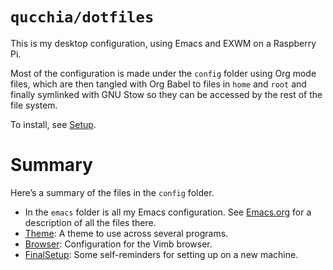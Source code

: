 * =qucchia/dotfiles=

This is my desktop configuration, using Emacs and EXWM on a Raspberry Pi.

Most of the configuration is made under the =config= folder using Org mode files, which are then tangled with Org Babel to files in =home= and =root= and finally symlinked with GNU Stow so they can be accessed by the rest of the file system.

To install, see [[file:config/Setup.org][Setup]].

* Summary

Here’s a summary of the files in the =config= folder.
- In the =emacs= folder is all my Emacs configuration. See [[file:config/emacs/Emacs.org][Emacs.org]] for a description of all the files there.
- [[file:config/Theme.org][Theme]]: A theme to use across several programs.
- [[file:config/Browser.org][Browser]]: Configuration for the Vimb browser.
- [[file:config/FinalSetup.org][FinalSetup]]: Some self-reminders for setting up on a new machine.
